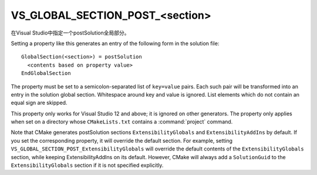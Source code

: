 VS_GLOBAL_SECTION_POST_<section>
--------------------------------

在Visual Studio中指定一个postSolution全局部分。

Setting a property like this generates an entry of the following form
in the solution file:

::

  GlobalSection(<section>) = postSolution
    <contents based on property value>
  EndGlobalSection

The property must be set to a semicolon-separated list of ``key=value``
pairs.  Each such pair will be transformed into an entry in the
solution global section.  Whitespace around key and value is ignored.
List elements which do not contain an equal sign are skipped.

This property only works for Visual Studio 12 and above; it is ignored
on other generators.  The property only applies when set on a
directory whose ``CMakeLists.txt`` contains a :command:`project` command.

Note that CMake generates postSolution sections ``ExtensibilityGlobals``
and ``ExtensibilityAddIns`` by default.  If you set the corresponding
property, it will override the default section.  For example, setting
``VS_GLOBAL_SECTION_POST_ExtensibilityGlobals`` will override the default
contents of the ``ExtensibilityGlobals`` section, while keeping
ExtensibilityAddIns on its default.  However, CMake will always
add a ``SolutionGuid`` to the ``ExtensibilityGlobals`` section
if it is not specified explicitly.
